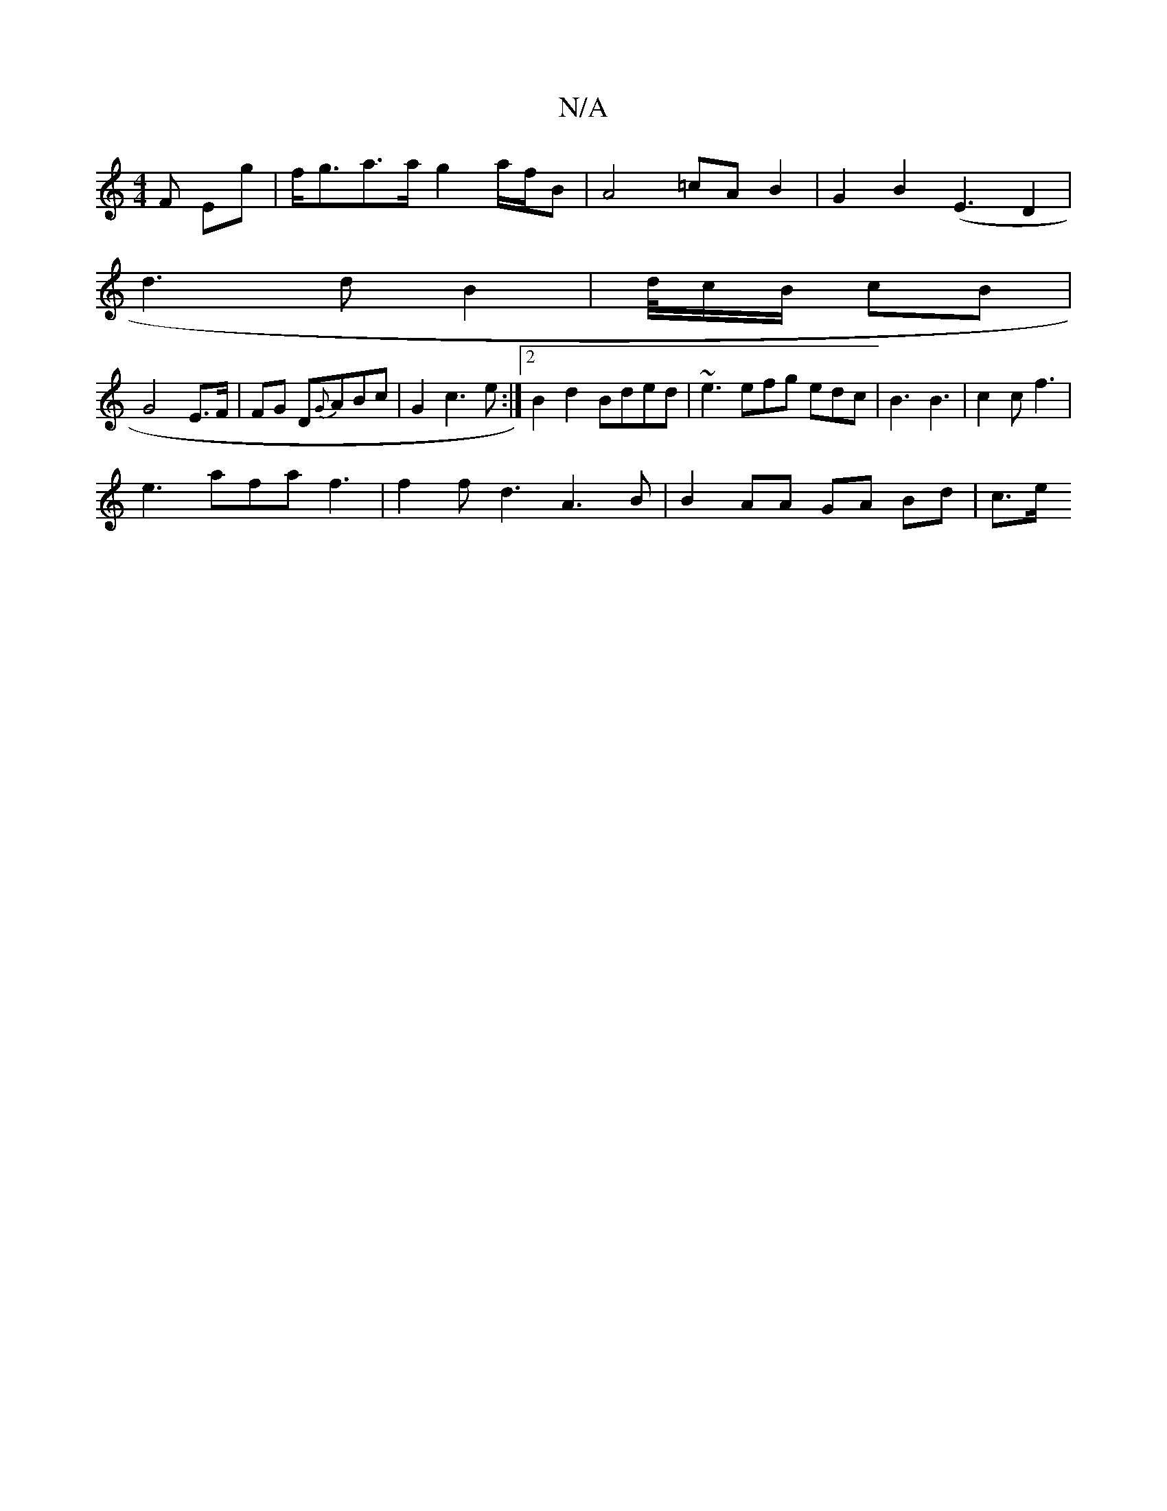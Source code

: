 X:1
T:N/A
M:4/4
R:N/A
K:Cmajor
3 F Eg | f<ga>a g2 a/f/B | A4 =cA B2 | G2 B2 (E3 D2 |
d3 d B2 | d/4/c/B/ cB |
G4 E>F | FG D{G}ABc | G2 c3 e :|2 B2 d2 Bded | ~e3 efg edc|B3 B3 | c2 c f3 |
e3 afa f3 | f2 f d3 A3 B|B2 AA GA Bd | c>e (3